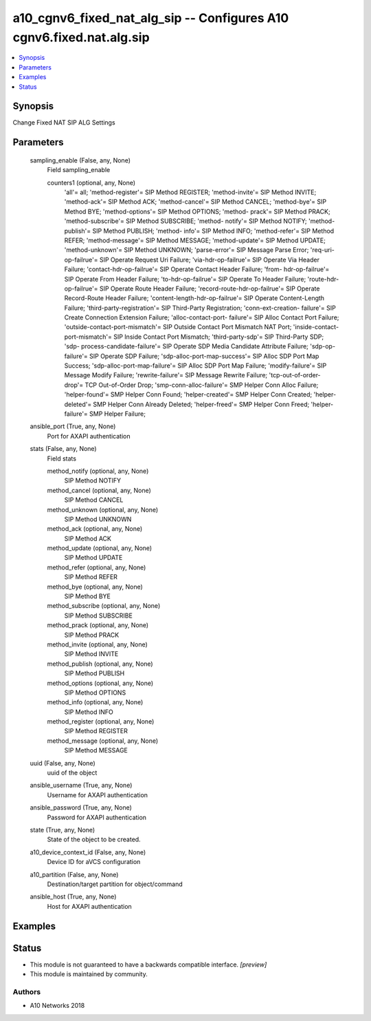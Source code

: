 .. _a10_cgnv6_fixed_nat_alg_sip_module:


a10_cgnv6_fixed_nat_alg_sip -- Configures A10 cgnv6.fixed.nat.alg.sip
=====================================================================

.. contents::
   :local:
   :depth: 1


Synopsis
--------

Change Fixed NAT SIP ALG Settings






Parameters
----------

  sampling_enable (False, any, None)
    Field sampling_enable


    counters1 (optional, any, None)
      'all'= all; 'method-register'= SIP Method REGISTER; 'method-invite'= SIP Method INVITE; 'method-ack'= SIP Method ACK; 'method-cancel'= SIP Method CANCEL; 'method-bye'= SIP Method BYE; 'method-options'= SIP Method OPTIONS; 'method- prack'= SIP Method PRACK; 'method-subscribe'= SIP Method SUBSCRIBE; 'method- notify'= SIP Method NOTIFY; 'method-publish'= SIP Method PUBLISH; 'method- info'= SIP Method INFO; 'method-refer'= SIP Method REFER; 'method-message'= SIP Method MESSAGE; 'method-update'= SIP Method UPDATE; 'method-unknown'= SIP Method UNKNOWN; 'parse-error'= SIP Message Parse Error; 'req-uri-op-failrue'= SIP Operate Request Uri Failure; 'via-hdr-op-failrue'= SIP Operate Via Header Failure; 'contact-hdr-op-failrue'= SIP Operate Contact Header Failure; 'from- hdr-op-failrue'= SIP Operate From Header Failure; 'to-hdr-op-failrue'= SIP Operate To Header Failure; 'route-hdr-op-failrue'= SIP Operate Route Header Failure; 'record-route-hdr-op-failrue'= SIP Operate Record-Route Header Failure; 'content-length-hdr-op-failrue'= SIP Operate Content-Length Failure; 'third-party-registration'= SIP Third-Party Registration; 'conn-ext-creation- failure'= SIP Create Connection Extension Failure; 'alloc-contact-port- failure'= SIP Alloc Contact Port Failure; 'outside-contact-port-mismatch'= SIP Outside Contact Port Mismatch NAT Port; 'inside-contact-port-mismatch'= SIP Inside Contact Port Mismatch; 'third-party-sdp'= SIP Third-Party SDP; 'sdp- process-candidate-failure'= SIP Operate SDP Media Candidate Attribute Failure; 'sdp-op-failure'= SIP Operate SDP Failure; 'sdp-alloc-port-map-success'= SIP Alloc SDP Port Map Success; 'sdp-alloc-port-map-failure'= SIP Alloc SDP Port Map Failure; 'modify-failure'= SIP Message Modify Failure; 'rewrite-failure'= SIP Message Rewrite Failure; 'tcp-out-of-order-drop'= TCP Out-of-Order Drop; 'smp-conn-alloc-failure'= SMP Helper Conn Alloc Failure; 'helper-found'= SMP Helper Conn Found; 'helper-created'= SMP Helper Conn Created; 'helper-deleted'= SMP Helper Conn Already Deleted; 'helper-freed'= SMP Helper Conn Freed; 'helper-failure'= SMP Helper Failure;



  ansible_port (True, any, None)
    Port for AXAPI authentication


  stats (False, any, None)
    Field stats


    method_notify (optional, any, None)
      SIP Method NOTIFY


    method_cancel (optional, any, None)
      SIP Method CANCEL


    method_unknown (optional, any, None)
      SIP Method UNKNOWN


    method_ack (optional, any, None)
      SIP Method ACK


    method_update (optional, any, None)
      SIP Method UPDATE


    method_refer (optional, any, None)
      SIP Method REFER


    method_bye (optional, any, None)
      SIP Method BYE


    method_subscribe (optional, any, None)
      SIP Method SUBSCRIBE


    method_prack (optional, any, None)
      SIP Method PRACK


    method_invite (optional, any, None)
      SIP Method INVITE


    method_publish (optional, any, None)
      SIP Method PUBLISH


    method_options (optional, any, None)
      SIP Method OPTIONS


    method_info (optional, any, None)
      SIP Method INFO


    method_register (optional, any, None)
      SIP Method REGISTER


    method_message (optional, any, None)
      SIP Method MESSAGE



  uuid (False, any, None)
    uuid of the object


  ansible_username (True, any, None)
    Username for AXAPI authentication


  ansible_password (True, any, None)
    Password for AXAPI authentication


  state (True, any, None)
    State of the object to be created.


  a10_device_context_id (False, any, None)
    Device ID for aVCS configuration


  a10_partition (False, any, None)
    Destination/target partition for object/command


  ansible_host (True, any, None)
    Host for AXAPI authentication









Examples
--------

.. code-block:: yaml+jinja

    





Status
------




- This module is not guaranteed to have a backwards compatible interface. *[preview]*


- This module is maintained by community.



Authors
~~~~~~~

- A10 Networks 2018

